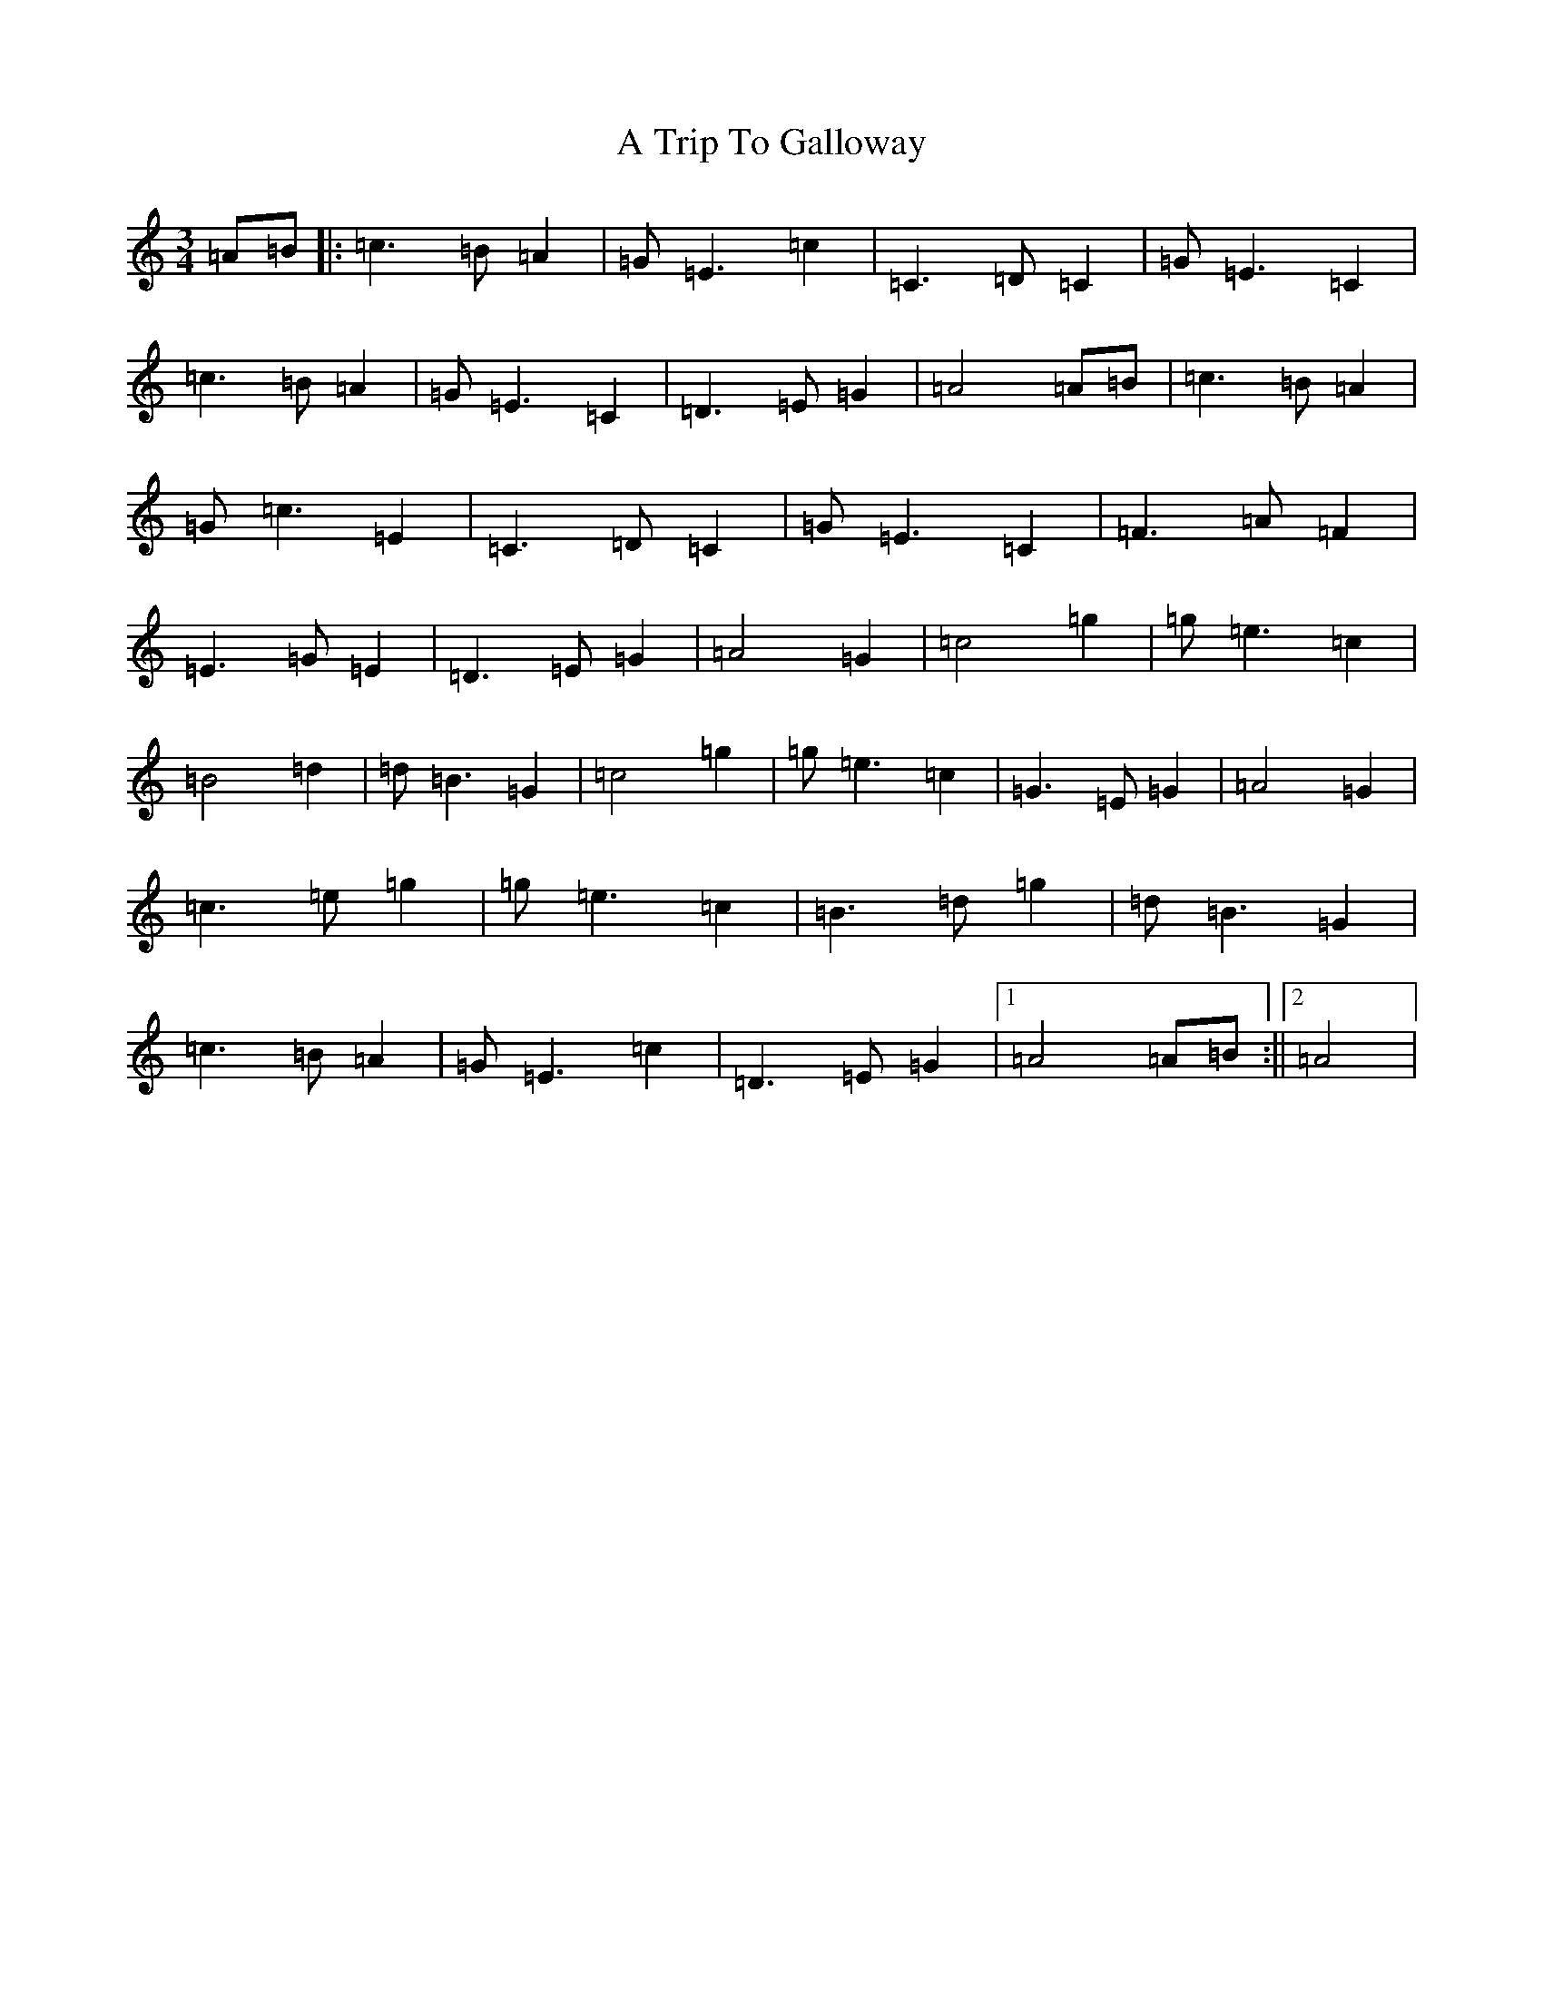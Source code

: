 X: 191
T: A Trip To Galloway
S: https://thesession.org/tunes/8564#setting8564
R: waltz
M:3/4
L:1/8
K: C Major
=A=B|:=c3=B=A2|=G=E3=c2|=C3=D=C2|=G=E3=C2|=c3=B=A2|=G=E3=C2|=D3=E=G2|=A4=A=B|=c3=B=A2|=G=c3=E2|=C3=D=C2|=G=E3=C2|=F3=A=F2|=E3=G=E2|=D3=E=G2|=A4=G2|=c4=g2|=g=e3=c2|=B4=d2|=d=B3=G2|=c4=g2|=g=e3=c2|=G3=E=G2|=A4=G2|=c3=e=g2|=g=e3=c2|=B3=d=g2|=d=B3=G2|=c3=B=A2|=G=E3=c2|=D3=E=G2|1=A4=A=B:||2=A4|